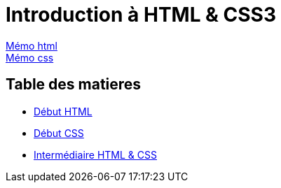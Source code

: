 = Introduction à HTML & CSS3

https://cheroliv.github.io/blog/2023/0061_memo_html_post.html[Mémo html, window = "_blank"] +
https://cheroliv.github.io/blog/2023/0062_memo_css_post.html[Mémo css, window = "_blank"] +

[#toc]
== Table des matieres

* link:01_début-html/début_html.adoc#début_html[Début HTML]
* link:02_début-css/début_css.adoc#début_css[Début CSS]
* link:03_intermediaire_html-css/intermediaire_html-css.adoc#début_intermediaire_html-css[Intermédiaire HTML & CSS]
